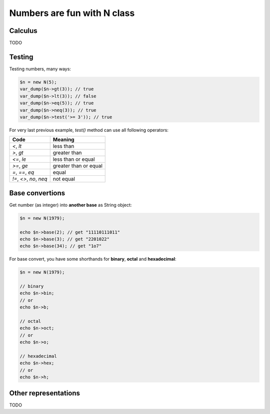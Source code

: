 Numbers are fun with N class
=============================

Calculus
~~~~~~~~

TODO

Testing
~~~~~~~

Testing numbers, many ways:

.. code-block:: php

   $n = new N(5);
   var_dump($n->gt(3)); // true
   var_dump($n->lt(3)); // false
   var_dump($n->eq(5)); // true
   var_dump($n->neq(3)); // true
   var_dump($n->test('>= 3')); // true


For very last previous example, `test()` method can use all following operators:

======================= =====================
Code                    Meaning
======================= =====================
`<`, `lt`               less than
`>`, `gt`               greater than
`<=`, `le`              less than or equal
`>=`, `ge`              greater than or equal
`=`, `==`, `eq`         equal
`!=`, `<>`, `no`, `neq` not equal
======================= =====================

Base convertions
~~~~~~~~~~~~~~~~

Get number (as integer) into **another base** as String object:

.. code-block:: php

   $n = new N(1979);

   echo $n->base(2); // get "11110111011"
   echo $n->base(3); // get "2201022"
   echo $n->base(34); // get "1o7"


For base convert, you have some shorthands for **binary**, **octal** and
**hexadecimal**:

.. code-block:: php

   $n = new N(1979);

   // binary
   echo $n->bin;
   // or
   echo $n->b;

   // octal
   echo $n->oct;
   // or
   echo $n->o;

   // hexadecimal
   echo $n->hex;
   // or
   echo $n->h;

Other representations
~~~~~~~~~~~~~~~~~~~~~

TODO
